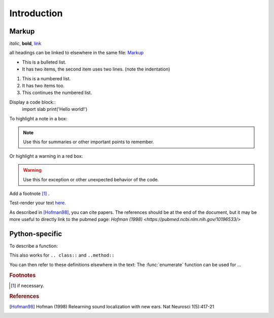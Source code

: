 Introduction
============

Markup
------
*italic*, **bold**, `link <www.python.org>`_

all headings can be linked to elsewhere in the same file: Markup_

* This is a bulleted list.
* It has two items, the second
  item uses two lines. (note the indentation)

1. This is a numbered list.
2. It has two items too.

#. This continues the numbered list.

Display a code block::
    import slab
    print('Hello world!')

To highlight a note in a box:

.. note::  Use this for summaries or other important points to remember.

Or highlight a warning in a red box:

.. warning:: Use this for exception or other unexpected behavior of the code.

Add a footnote [#f1]_ .

Test-render your text `here. <http://rst.ninjs.org/?theme=nature>`_

As described in [Hofman98]_, you can cite papers. The references should be at the end of the document, but it may be more useful to directly link to the pubmed page: `Hofman (1998) <https://pubmed.ncbi.nlm.nih.gov/10196533/>`

Python-specific
---------------

To describe a function:

.. function:: enumerate(sequence[, start=0])

   Return an iterator that yields tuples of an index and an item of the
   *sequence*. (And so on.)

This also works for ``.. class::`` and ``..method::``

You can then refer to these definitions elsewhere in the text: The :func:`enumerate` function can be used for ...


.. rubric:: Footnotes
.. [#f1] if necessary.

.. rubric:: References
.. [Hofman98] Hofman (1998) Relearning sound localization with new ears. Nat Neurosci 1(5):417-21
